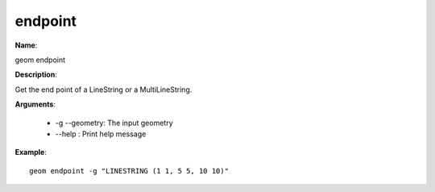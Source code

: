 endpoint
========

**Name**:

geom endpoint

**Description**:

Get the end point of a LineString or a MultiLineString.

**Arguments**:

   * -g --geometry: The input geometry

   * --help : Print help message



**Example**::

    geom endpoint -g "LINESTRING (1 1, 5 5, 10 10)"
